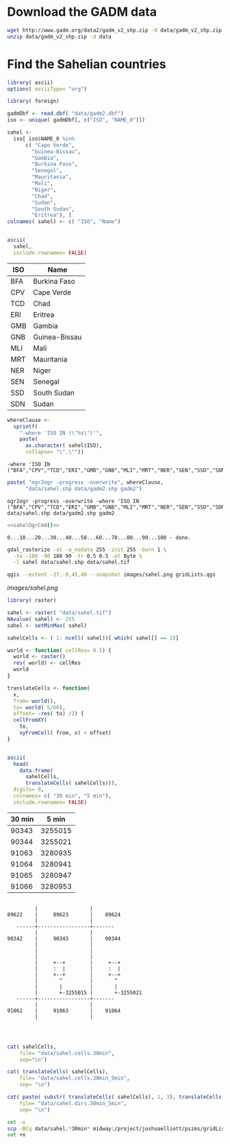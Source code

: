 
* Download the GADM data

#+begin_src sh
  wget http://www.gadm.org/data2/gadm_v2_shp.zip -O data/gadm_v2_shp.zip
  unzip data/gadm_v2_shp.zip -d data
#+end_src

* Find the Sahelian countries
  :PROPERTIES:
  :session:  *R:2*
  :END:

#+begin_src R
  library( ascii)
  options( asciiType= "org")
  
  library( foreign)
  
  gadmDbf <- read.dbf( "data/gadm2.dbf")
  iso <- unique( gadmDbf[, c("ISO", "NAME_0")])
  
  sahel <-
    iso[ iso$NAME_0 %in%
        c( "Cape Verde",
          "Guinea-Bissau",
          "Gambia",
          "Burkina Faso",
          "Senegal",
          "Mauritania",
          "Mali",
          "Niger",
          "Chad",
          "Sudan",
          "South Sudan",
          "Eritrea"), ]
  colnames( sahel) <- c( "ISO", "Name")
  
  
#+end_src

#+name: sahelCountriesTable
#+begin_src R :results output org replace :exports both
  ascii(
    sahel,
    include.rownames= FALSE)
#+end_src

#+RESULTS: sahelCountriesTable
#+BEGIN_ORG
 | ISO | Name          |
|-----+---------------|
| BFA | Burkina Faso  |
| CPV | Cape Verde    |
| TCD | Chad          |
| ERI | Eritrea       |
| GMB | Gambia        |
| GNB | Guinea-Bissau |
| MLI | Mali          |
| MRT | Mauritania    |
| NER | Niger         |
| SEN | Senegal       |
| SSD | South Sudan   |
| SDN | Sudan         |
#+END_ORG

#+name: sahelString()
#+begin_src R :results value verbatim replace :exports both
  whereClause <-
    sprintf(
      "-where 'ISO IN (\"%s\")'",
      paste(
        as.character( sahel$ISO),
        collapse= "\",\""))
#+end_src

#+RESULTS: sahelString
: -where 'ISO IN ("BFA","CPV","TCD","ERI","GMB","GNB","MLI","MRT","NER","SEN","SSD","SDN")'

#+name: sahelOgrCmd()
#+begin_src R :results value verbatim replace
    paste( "ogr2ogr -progress -overwrite", whereClause,
          "data/sahel.shp data/gadm2.shp gadm2")
#+end_src

#+RESULTS: sahelOgrCmd
: ogr2ogr -progress -overwrite -where 'ISO IN ("BFA","CPV","TCD","ERI","GMB","GNB","MLI","MRT","NER","SEN","SSD","SDN")' data/sahel.shp data/gadm2.shp gadm2

  
#+name: sahelOgr
#+begin_src sh :results output replace :session *shell* :noweb yes
  <<sahelOgrCmd()>>
#+end_src


#+RESULTS: sahelOgr
: 0...10...20...30...40...50...60...70...80...90...100 - done.

#+begin_src sh :results output replace :session *shell*
  gdal_rasterize -at -a_nodata 255 -init 255 -burn 1 \
    -te -180 -90 180 90 -tr 0.5 0.5 -ot Byte \
    -l sahel data/sahel.shp data/sahel.tif
#+end_src

#+RESULTS:
: 
: > 0...10...20...30...40...50...60...70...80...90...100 - done.

#+begin_src sh :session *shell* :results silent
  qgis --extent -27,-9,45,40 --snapshot images/sahel.png gridLists.qgs
#+end_src

#+CAPTION: Grid cells modeled in the Sahel region
#+LABEL:   fig:sahel
[[images/sahel.png]]


#+begin_src R
  library( raster)
  
  sahel <- raster( "data/sahel.tif")
  NAvalue( sahel) <- 255
  sahel <- setMinMax( sahel)
  
  sahelCells <- ( 1: ncell( sahel))[ which( sahel[] == 1)]
  
  world <- function( cellRes= 0.5) {
    world <- raster()
    res( world) <- cellRes
    world
  }
  
  translateCells <- function(
    x,
    from= world(),
    to= world( 5/60),
    offset= -res( to) /2) {
    cellFromXY(
      to,
      xyFromCell( from, x) + offset)
  }
  
  
#+end_src

#+name: sahelCellsTable
#+begin_src R :results output org replace :exports both
    ascii(
      head( 
        data.frame( 
          sahelCells,
          translateCells( sahelCells))),
      digits= 0,
      colnames= c( "30 min", "5 min"),
      include.rownames= FALSE)
#+end_src

#+RESULTS: sahelCellsTable
#+BEGIN_ORG
 | 30 min | 5 min   |
|--------+---------|
| 90343  | 3255015 |
| 90344  | 3255021 |
| 91063  | 3280935 |
| 91064  | 3280941 |
| 91065  | 3280947 |
| 91066  | 3280953 |
#+END_ORG

#+begin_src ditaa :file images/cells.png :cmdline --no-separation --no-shadows
                            
           |                 |  
  89622    |     89623       |    89624
           |                 |             
     ------+-----------------+-------      
           |                 |             
  90342    |     90343       |    90344    
           |                 |           
           |                 |          
           |                 |          
           |     +--+        |     +--+       
           |     :  |        |     :  |       
           |     +--+        |     +--+       
           |       ^         |       ^        
           |       |         |       |        
           |       +-3255015 |       +-3255021
     ------+-----------------+-------  
           |                 |         
  91062    |     91063       |    91064  
           |                 |           
                                   
                          
#+end_src

#+RESULTS:
[[file:images/cells.png]]

#+begin_src R :results silent
  
  cat( sahelCells,
      file= "data/sahel.cells.30min",
      sep="\n")
  
  cat( translateCells( sahelCells),
      file= "data/sahel.cells.30min_5min",
      sep= "\n")
  
  cat( paste( substr( translateCells( sahelCells), 1, 3), translateCells( sahelCells), sep="/"),
      file= "data/sahel.dirs.30min_5min",
      sep= "\n")
  
#+end_src

#+begin_src sh :session *shell* :results output verbatim 
  set -x
  scp -BCq data/sahel.*30min* midway:/project/joshuaelliott/psims/gridLists/isimip
  set +x
#+end_src

#+RESULTS:
: 
: + scp -BCq data/sahel.cells.30min data/sahel.cells.30min_5min data/sahel.dirs.30min_5min midway:/project/joshuaelliott/psims/gridLists/isimip
: + set +x

